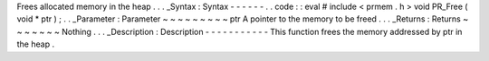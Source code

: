 Frees
allocated
memory
in
the
heap
.
.
.
_Syntax
:
Syntax
-
-
-
-
-
-
.
.
code
:
:
eval
#
include
<
prmem
.
h
>
void
PR_Free
(
void
*
ptr
)
;
.
.
_Parameter
:
Parameter
~
~
~
~
~
~
~
~
~
ptr
A
pointer
to
the
memory
to
be
freed
.
.
.
_Returns
:
Returns
~
~
~
~
~
~
~
Nothing
.
.
.
_Description
:
Description
-
-
-
-
-
-
-
-
-
-
-
This
function
frees
the
memory
addressed
by
ptr
in
the
heap
.
